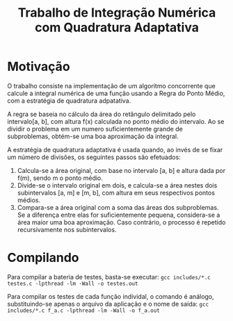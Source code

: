 #+TITLE: Trabalho de Integração Numérica com Quadratura Adaptativa

* Motivação
  O trabalho consiste na implementação de um algoritmo concorrente que
  calcule a integral numérica de uma função usando a Regra do Ponto Médio,
  com a estratégia de quadratura adpatativa.

  A regra se baseia no cálculo da área do retângulo delimitado pelo
  intervalo[a, b], com altura f(x) calculada no ponto médio do intervalo.
  Ao se dividir o problema em um numero suficientemente grande de subproblemas,
  obtém-se uma boa aproximação da integral.
  
  A estratégia de quadratura adaptativa é usada quando, ao invés de se fixar
  um número de divisões, os seguintes passos são efetuados:
  
1. Calcula-se a área original, com base no intervalo [a, b] e altura dada
   por f(m), sendo m o ponto médio.
2. Divide-se o intervalo original em dois, e calcula-se a área nestes dois
   subintervalos [a, m] e [m, b], com altura em seus respectivos pontos médios.
3. Compara-se a área original com a soma das áreas dos subproblemas. Se a
   diferença entre elas for suficientemente pequena, considera-se a área maior
   uma boa aproximação. Caso contrário, o processo é repetido recursivamente
   nos subintervalos.

* Compilando
  Para compilar a bateria de testes, basta-se executar:
  ~gcc includes/*.c testes.c -lpthread -lm -Wall -o testes.out~
  
  Para compilar os testes de cada função individal, o comando é análogo,
  substituindo-se apenas o arquivo da aplicação e o nome de saída:
  ~gcc includes/*.c f_a.c -lpthread -lm -Wall -o f_a.out~
